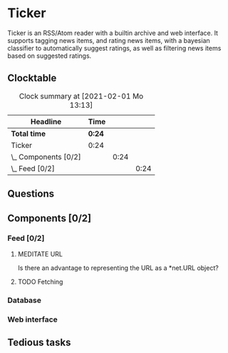 # -*- mode: org; fill-column: 78; -*-
# Time-stamp: <2021-02-01 13:13:44 krylon>
#
#+TAGS: optimize(o) refactor(r) bug(b) feature(f) architecture(a)
#+TODO: TODO(t) IMPLEMENT(i) TEST(e) RESEARCH(r) | DONE(d)
#+TODO: MEDITATE(m) PLANNING(p) | FAILED(f) CANCELLED(c) SUSPENDED(s)
#+PRIORITIES: A G D

* Ticker
  Ticker is an RSS/Atom reader with a builtin archive and web interface.
  It supports tagging news items, and rating news items, with a bayesian
  classifier to automatically suggest ratings, as well as filtering news items
  based on suggested ratings.
** Clocktable
   #+BEGIN: clocktable :scope file :maxlevel 20
   #+CAPTION: Clock summary at [2021-02-01 Mo 13:13]
   | Headline             | Time   |      |      |
   |----------------------+--------+------+------|
   | *Total time*         | *0:24* |      |      |
   |----------------------+--------+------+------|
   | Ticker               | 0:24   |      |      |
   | \_  Components [0/2] |        | 0:24 |      |
   | \_    Feed [0/2]     |        |      | 0:24 |
   #+END:

** Questions
** Components [0/2]
   :PROPERTIES:
   :COOKIE_DATA: todo recursive
   :VISIBILITY: children
  :END:
*** Feed [0/2]
    :LOGBOOK:
    CLOCK: [2021-02-01 Mo 12:46]--[2021-02-01 Mo 13:10] =>  0:24
    :END:
**** MEDITATE URL
     Is there an advantage to representing the URL as a *net.URL object?
**** TODO Fetching
*** Database
*** Web interface
** Tedious tasks
